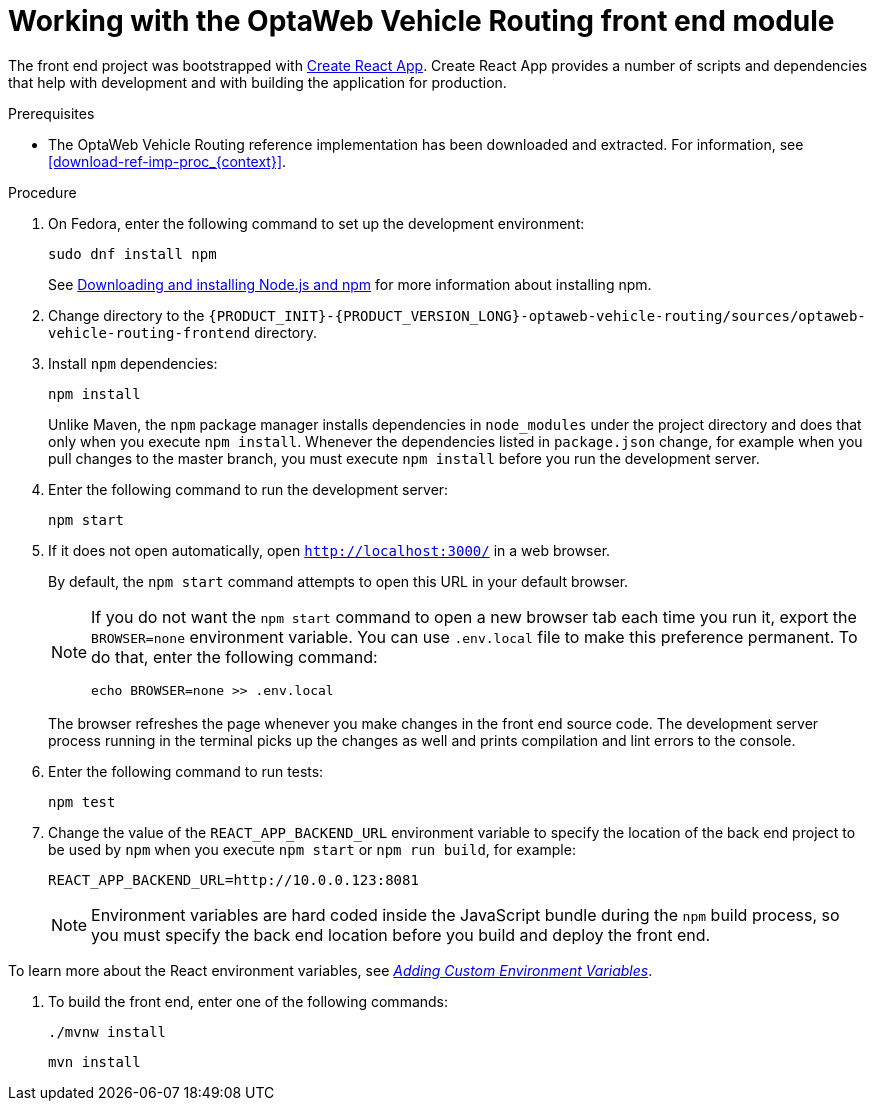 [id='vrp-frontend-proc_{context}']

= Working with the OptaWeb Vehicle Routing front end module

////
- PatternFly, Leaflet
- Npm, React, Redux, TypeScript, ESLint, Cypress, `ncu`
- Chrome, plugins
- Docker
////

The front end project was bootstrapped with https://create-react-app.dev/[Create React App].
Create React App provides a number of scripts and dependencies that help with development and with building the application for production.

.Prerequisites
* The OptaWeb Vehicle Routing reference implementation has been downloaded and extracted. For information, see xref:download-ref-imp-proc_{context}[].

.Procedure
. On Fedora, enter the following command to set up the development environment:
+
[source,shell]
----
sudo dnf install npm
----
+
See https://docs.npmjs.com/downloading-and-installing-node-js-and-npm[Downloading and installing Node.js and npm] for more information about installing npm.

. Change directory to the `{PRODUCT_INIT}-{PRODUCT_VERSION_LONG}-optaweb-vehicle-routing/sources/optaweb-vehicle-routing-frontend` directory.

. Install `npm` dependencies:
+
[source,shell]
----
npm install
----
+
Unlike Maven, the `npm` package manager installs dependencies in `node_modules` under the project directory and does that only when you execute `npm install`.
Whenever the dependencies listed in `package.json` change, for example when you pull changes to the master branch, you must execute `npm install` before you run the development server.

. Enter the following command to run the development server:
+
[source,shell]
----
npm start
----

. If it does not open automatically, open `http://localhost:3000/` in a web browser.
+
By default, the `npm start` command attempts to open this URL in your default browser.
+
[NOTE]
====
If you do not want the `npm start` command to open a new browser tab each time you run it, export the  `BROWSER=none` environment variable. You can use `.env.local` file to make this preference permanent.
To do that, enter the following command:

[source,shell]
----
echo BROWSER=none >> .env.local
----
====
+
The browser refreshes the page whenever you make changes in the front end source code.
The development server process running in the terminal picks up the changes as well and prints compilation and lint errors to the console.

. Enter the following command to run tests:
+
[source]
----
npm test
----

. Change the value of the `REACT_APP_BACKEND_URL` environment variable to specify the location of the back end project to be used by `npm` when you execute  `npm start` or `npm run build`, for example:
+
[source]
----
REACT_APP_BACKEND_URL=http://10.0.0.123:8081
----
+
NOTE: Environment variables are hard coded inside the JavaScript bundle during the `npm` build process, so you must specify the back end location before you build and deploy the front end.

To learn more about the React environment variables, see https://create-react-app.dev/docs/adding-custom-environment-variables/[_Adding Custom Environment Variables_].

. To build the front end, enter one of the following commands:
+
[source]
----
./mvnw install
----
+
[source]
----
mvn install
----
